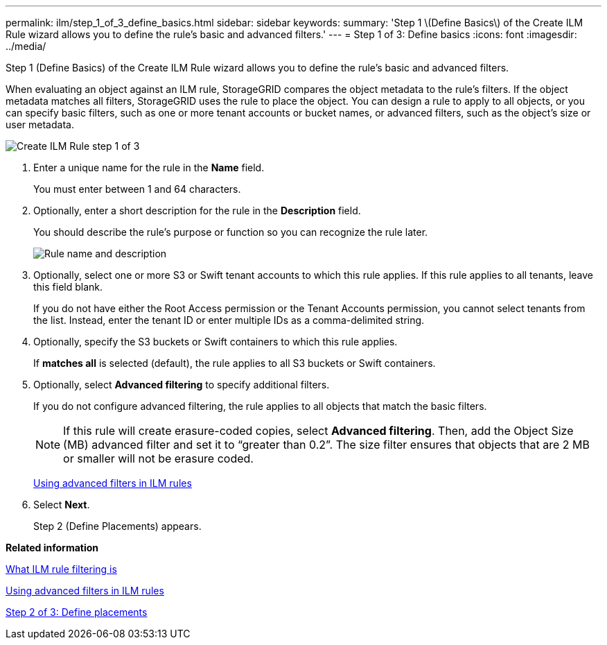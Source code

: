 ---
permalink: ilm/step_1_of_3_define_basics.html
sidebar: sidebar
keywords: 
summary: 'Step 1 \(Define Basics\) of the Create ILM Rule wizard allows you to define the rule’s basic and advanced filters.'
---
= Step 1 of 3: Define basics
:icons: font
:imagesdir: ../media/

[.lead]
Step 1 (Define Basics) of the Create ILM Rule wizard allows you to define the rule's basic and advanced filters.

When evaluating an object against an ILM rule, StorageGRID compares the object metadata to the rule's filters. If the object metadata matches all filters, StorageGRID uses the rule to place the object. You can design a rule to apply to all objects, or you can specify basic filters, such as one or more tenant accounts or bucket names, or advanced filters, such as the object's size or user metadata.

image::../media/ilm_create_ilm_rule_wizard_1.png[Create ILM Rule step 1 of 3]

. Enter a unique name for the rule in the *Name* field.
+
You must enter between 1 and 64 characters.

. Optionally, enter a short description for the rule in the *Description* field.
+
You should describe the rule's purpose or function so you can recognize the rule later.
+
image::../media/ilm_rule_wizard_name_description.gif[Rule name and description]

. Optionally, select one or more S3 or Swift tenant accounts to which this rule applies. If this rule applies to all tenants, leave this field blank.
+
If you do not have either the Root Access permission or the Tenant Accounts permission, you cannot select tenants from the list. Instead, enter the tenant ID or enter multiple IDs as a comma-delimited string.

. Optionally, specify the S3 buckets or Swift containers to which this rule applies.
+
If *matches all* is selected (default), the rule applies to all S3 buckets or Swift containers.

. Optionally, select *Advanced filtering* to specify additional filters.
+
If you do not configure advanced filtering, the rule applies to all objects that match the basic filters.
+
NOTE: If this rule will create erasure-coded copies, select *Advanced filtering*. Then, add the Object Size (MB) advanced filter and set it to "`greater than 0.2`". The size filter ensures that objects that are 2 MB or smaller will not be erasure coded.
+
xref:using_advanced_filters_in_ilm_rules.adoc[Using advanced filters in ILM rules]

. Select *Next*.
+
Step 2 (Define Placements) appears.

*Related information*

xref:what_ilm_rule_filtering_is.adoc[What ILM rule filtering is]

xref:using_advanced_filters_in_ilm_rules.adoc[Using advanced filters in ILM rules]

xref:step_2_of_3_define_placements.adoc[Step 2 of 3: Define placements]
